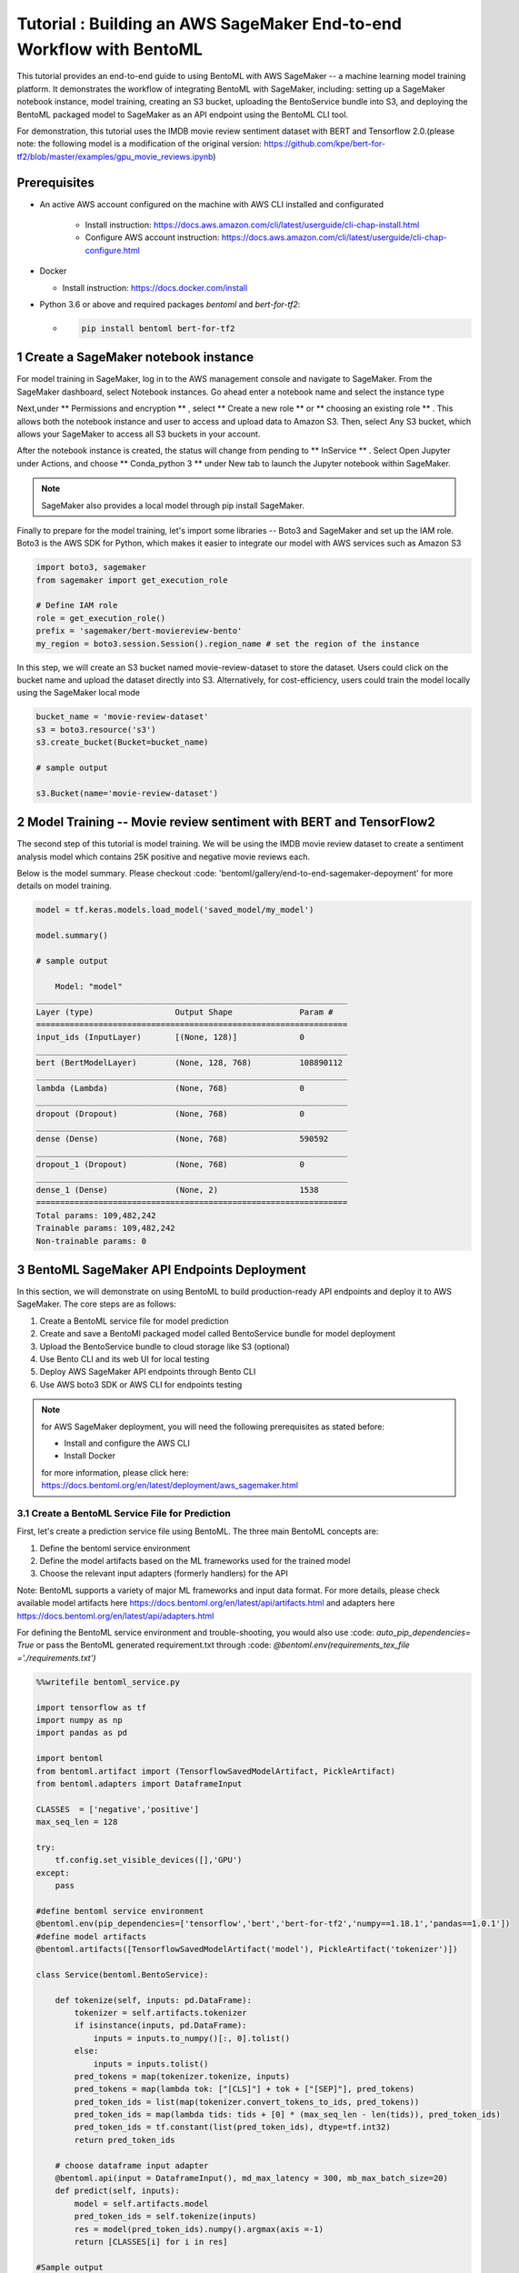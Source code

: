 Tutorial : Building an AWS SageMaker End-to-end Workflow with BentoML
=====================================================================

This tutorial provides an end-to-end guide to using BentoML with AWS SageMaker -- a machine learning model training platform. It demonstrates the workflow of integrating BentoML with SageMaker, including: setting up a SageMaker notebook instance, model training, creating an S3 bucket, uploading the BentoService bundle into S3, and deploying the BentoML packaged model to SageMaker as an API endpoint using the BentoML CLI tool.

For demonstration, this tutorial uses the IMDB movie review sentiment dataset with BERT and Tensorflow 2.0.(please note: the following model is a modification of the original version: https://github.com/kpe/bert-for-tf2/blob/master/examples/gpu_movie_reviews.ipynb)

Prerequisites
-------------
* An active AWS account configured on the machine with AWS CLI installed and configurated

    * Install instruction: https://docs.aws.amazon.com/cli/latest/userguide/cli-chap-install.html

    * Configure AWS account instruction: https://docs.aws.amazon.com/cli/latest/userguide/cli-chap-configure.html

* Docker 

  * Install instruction: https://docs.docker.com/install

* Python 3.6 or above and required packages `bentoml` and `bert-for-tf2`:

  * .. code-block:: bash

        pip install bentoml bert-for-tf2


1 Create a SageMaker notebook instance
---------------------------------------

For model training in SageMaker, log in to the AWS management console and navigate to SageMaker. From the SageMaker dashboard, select Notebook instances. Go ahead enter a notebook name and select the instance type

.. image:: ../_static/img/create-notebook-instance

Next,under ** Permissions and encryption ** , select ** Create a new role ** or ** choosing an existing role ** . This allows both the notebook instance and user to access and upload data to Amazon S3. Then, select Any S3 bucket, which allows your SageMaker to access all S3 buckets in your account.

.. image:: ../_static//img/create-IAM-role

After the notebook instance is created, the status will change from pending to ** InService ** . Select Open Jupyter under Actions, and choose ** Conda_python 3 ** under New tab to launch the Jupyter notebook within SageMaker.

.. note::

    SageMaker also provides a local model through pip install SageMaker.

Finally to prepare for the model training, let's import some libraries -- Boto3 and SageMaker and set up the IAM role. Boto3 is the AWS SDK for Python, which makes it easier to integrate our model with AWS services such as Amazon S3

.. code-block:: python

    import boto3, sagemaker
    from sagemaker import get_execution_role

    # Define IAM role
    role = get_execution_role()
    prefix = 'sagemaker/bert-moviereview-bento'
    my_region = boto3.session.Session().region_name # set the region of the instance    

In this step, we will create an S3 bucket named movie-review-dataset to store the dataset. Users could click on the bucket name and upload the dataset directly into S3. Alternatively, for cost-efficiency, users could train the model locally using the SageMaker local mode

.. code-block:: python

    bucket_name = 'movie-review-dataset'
    s3 = boto3.resource('s3')
    s3.create_bucket(Bucket=bucket_name)

    # sample output

    s3.Bucket(name='movie-review-dataset')


.. image:: ../_static/img/create-s3-bucket


2 Model Training -- Movie review sentiment with BERT and TensorFlow2
---------------------------------------------------------------------

The second step of this tutorial is model training. We will be using the IMDB movie review dataset to create a sentiment analysis model which contains 25K positive and negative movie reviews each.

Below is the model summary. Please checkout :code: 'bentoml/gallery/end-to-end-sagemaker-depoyment' for more details on model training.

.. code-block:: python

    model = tf.keras.models.load_model('saved_model/my_model')

    model.summary()

    # sample output

        Model: "model"
    _________________________________________________________________
    Layer (type)                 Output Shape              Param #   
    =================================================================
    input_ids (InputLayer)       [(None, 128)]             0         
    _________________________________________________________________
    bert (BertModelLayer)        (None, 128, 768)          108890112 
    _________________________________________________________________
    lambda (Lambda)              (None, 768)               0         
    _________________________________________________________________
    dropout (Dropout)            (None, 768)               0         
    _________________________________________________________________
    dense (Dense)                (None, 768)               590592    
    _________________________________________________________________
    dropout_1 (Dropout)          (None, 768)               0         
    _________________________________________________________________
    dense_1 (Dense)              (None, 2)                 1538      
    =================================================================
    Total params: 109,482,242
    Trainable params: 109,482,242
    Non-trainable params: 0


3 BentoML SageMaker API Endpoints Deployment
---------------------------------------------

In this section, we will demonstrate on using BentoML to build production-ready API endpoints and deploy it to AWS SageMaker. The core steps are as follows:

1. Create a BentoML service file for model prediction 
2. Create and save a BentoMl packaged model called BentoService bundle for model deployment
3. Upload the BentoService bundle to cloud storage like S3 (optional)
4. Use Bento CLI and its web UI for local testing
5. Deploy AWS SageMaker API endpoints through Bento CLI
6. Use AWS boto3 SDK or AWS CLI for endpoints testing

.. note::

    for AWS SageMaker deployment, you will need the following prerequisites as stated before: 

    * Install and configure the AWS CLI 
    * Install Docker

    for more information, please click here: https://docs.bentoml.org/en/latest/deployment/aws_sagemaker.html

================================================
3.1 Create a BentoML Service File for Prediction
================================================

First, let's create a prediction service file using BentoML. The three main BentoML concepts are:

1. Define the bentoml service environment
2. Define the model artifacts based on the ML frameworks used for the trained model
3. Choose the relevant input adapters (formerly handlers) for the API

Note: BentoML supports a variety of major ML frameworks and input data format. For more details, please check available model artifacts here
https://docs.bentoml.org/en/latest/api/artifacts.html and adapters here https://docs.bentoml.org/en/latest/api/adapters.html

For defining the BentoML service environment and trouble-shooting, you would also use  :code: `auto_pip_dependencies= True` or pass the BentoML generated requirement.txt through  :code: `@bentoml.env(requirements_tex_file ='./requirements.txt')`

.. code-block:: python

    %%writefile bentoml_service.py

    import tensorflow as tf
    import numpy as np
    import pandas as pd

    import bentoml
    from bentoml.artifact import (TensorflowSavedModelArtifact, PickleArtifact)
    from bentoml.adapters import DataframeInput

    CLASSES  = ['negative','positive']
    max_seq_len = 128

    try:
        tf.config.set_visible_devices([],'GPU') 
    except:
        pass

    #define bentoml service environment
    @bentoml.env(pip_dependencies=['tensorflow','bert','bert-for-tf2','numpy==1.18.1','pandas==1.0.1'])
    #define model artifacts
    @bentoml.artifacts([TensorflowSavedModelArtifact('model'), PickleArtifact('tokenizer')])

    class Service(bentoml.BentoService):

        def tokenize(self, inputs: pd.DataFrame):
            tokenizer = self.artifacts.tokenizer
            if isinstance(inputs, pd.DataFrame):
                inputs = inputs.to_numpy()[:, 0].tolist()
            else: 
                inputs = inputs.tolist()
            pred_tokens = map(tokenizer.tokenize, inputs)
            pred_tokens = map(lambda tok: ["[CLS]"] + tok + ["[SEP]"], pred_tokens)
            pred_token_ids = list(map(tokenizer.convert_tokens_to_ids, pred_tokens))
            pred_token_ids = map(lambda tids: tids + [0] * (max_seq_len - len(tids)), pred_token_ids)
            pred_token_ids = tf.constant(list(pred_token_ids), dtype=tf.int32)
            return pred_token_ids
        
        # choose dataframe input adapter 
        @bentoml.api(input = DataframeInput(), md_max_latency = 300, mb_max_batch_size=20)
        def predict(self, inputs):
            model = self.artifacts.model
            pred_token_ids = self.tokenize(inputs)
            res = model(pred_token_ids).numpy().argmax(axis =-1)
            return [CLASSES[i] for i in res]
    
    #Sample output
    Overwriting bentoml_service.py

========================================
3.2 Create and Save BentoService Bundle
========================================

The following few lines of codes demonstrate the simplicity and time-saving benefits of using BentoML. Here, we first create a BentoService instance and then use the BentoService ** pack method ** to bundle our trained movie review model together. Finally, we use the BentoService ** save method ** to save this BentoService bundle, which is now ready for inference. This process eliminates the needs for reproducing the same prediction service for testing and production environment - making it easier for data science teams to deploy their models.
By default, the BentoService bundle is saved under  :code: `~/bentoml/repository/directory`. Users could also modify the model repository through BentoML's standalone component  :code: `YataiService`, for more information, please visit here: https://docs.bentoml.org/en/latest/concepts.html#model-management

.. code-block:: python

    from bentoml_service import Service

    #create a service instance for the movie review model
    bento_svc = Service()

    # pack model artifacts
    bento_svc.pack('model',model)
    bento_svc.pack('tokenizer',tokenizer)

    #save the prediction service for model serving 
    saved_path = bento_svc.save()

    # sample output

    INFO:tensorflow:Assets written to: /private/var/folders/vn/bytl5x0n3vgg1vmg7n6qkqtc0000gn/T/bentoml-temp-35n_doz7/Service/artifacts/model_saved_model/assets
    [2020-06-25 19:57:01,302] INFO - Detect BentoML installed in development model, copying local BentoML module file to target saved bundle path
    running sdist
    running egg_info
    writing BentoML.egg-info/PKG-INFO
    writing dependency_links to BentoML.egg-info/dependency_links.txt
    writing entry points to BentoML.egg-info/entry_points.txt
    writing requirements to BentoML.egg-info/requires.txt
    writing top-level names to BentoML.egg-info/top_level.txt
    reading manifest file 'BentoML.egg-info/SOURCES.txt'
    reading manifest template 'MANIFEST.in'
    ...
    ...
    UPDATING BentoML-0.8.1+0.g5b6bd29.dirty/bentoml/_version.py
    set BentoML-0.8.1+0.g5b6bd29.dirty/bentoml/_version.py to '0.8.1+0.g5b6bd29.dirty'
    Creating tar archive
    removing 'BentoML-0.8.1+0.g5b6bd29.dirty' (and everything under it)
    [2020-06-25 19:57:03,142] WARNING - Saved BentoService bundle version mismatch: loading BentoService bundle create with BentoML version 0.8.1,  but loading from BentoML version 0.8.1+0.g5b6bd29.dirty
    [2020-06-25 19:57:03,958] INFO - BentoService bundle 'Service:20200625195616_62D0DB' saved to: /Users/amy/bentoml/repository/Service/20200625195616_62D0DB


=================================
Upload BentoService Bundle to S3
=================================

As mentioned earlier, BentoML also provides ways to change the model repository - allowing data science teams to share the BentoService bundle easily for better collaborations. One way is by uploading it to the cloud services such as AWS S3. Using the same scripts as above and passing the S3 bucket URL into  :code: `.save()` , it will deploy the BentoService bundle directly into the S3 movie-review-dataset bucket we created earlier.

.. code-block:: python

    from bentoml_service import Service

    #create a service instance for the movie review model
    bento_svc = Service()
 
    # pack model artifacts
    bento_svc.pack('model',model)
    bento_svc.pack('tokenizer',tokenizer)

    #save the prediction service to aws S3
    saved_path = bento_svc.save(''s3://movie-review-dataset/'')

.. image:: ../_static/img/show-saved-bentoservice-in-s3


================================
3.3 Show Existing BentoServices
================================

Using the BentoML CLI, we can see a list of BentoService generated here

.. code-block:: bash

    > bentoml list

    #sample output

        BENTO_SERVICE                         AGE                 APIS                                   ARTIFACTS
    Service:20200625195616_62D0DB         29.09 seconds       predict<DataframeInput:DefaultOutput>  model<TensorflowSavedModelArtifact>, tokenizer<PickleArtifact>
    Service:20200622153915_614FE2         3 days and 4 hours  predict<DataframeInput:DefaultOutput>  model<TensorflowSavedModelArtifact>, tokenizer<PickleArtifact>
    Service:20200622113634_A6EFDD         3 days and 8 hours  predict<DataframeInput:DefaultOutput>  model<TensorflowSavedModelArtifact>, tokenizer<PickleArtifact>
    IrisClassifier:20200615204826_CAA9DD  1 week and 2 days   predict<DataframeInput:DefaultOutput>  model<SklearnModelArtifact>
    IrisClassifier:20200615194906_60F775  1 week and 3 days   predict<DataframeInput:DefaultOutput>  model<SklearnModelArtifact>


=================================================
3.4.1 Test REST API Locally -- Online API Serving
=================================================

Before deploying the model to AWS SageMaker, we could test it locally first using the BentoML CLI. By using  :code: `bentoml serve`, it provides a near real-time prediction via API endpoints.

.. image:: ../_static/img/bento-web-ui

.. code-block:: bash

    > bentoml serve Service:20200702134432_033DAB  

    # sample output

    2020-06-26 13:43:49.603289: I tensorflow/core/platform/cpu_feature_guard.cc:143] Your CPU supports instructions that this TensorFlow binary was not compiled to use: AVX2 AVX512F FMA
    2020-06-26 13:43:49.634653: I tensorflow/compiler/xla/service/service.cc:168] XLA service 0x7f8e1d8f9410 initialized for platform Host (this does not guarantee that XLA will be used). Devices:
    2020-06-26 13:43:49.634673: I tensorflow/compiler/xla/service/service.cc:176]   StreamExecutor device (0): Host, Default Version
    * Serving Flask app "Service" (lazy loading)
    * Environment: production
    WARNING: This is a development server. Do not use it in a production deployment.
    Use a production WSGI server instead.
    * Debug mode: off
    * Running on http://127.0.0.1:5000/ (Press CTRL+C to quit)
    127.0.0.1 - - [26/Jun/2020 13:44:08] "GET / HTTP/1.1" 200 -
    127.0.0.1 - - [26/Jun/2020 13:44:09] "GET /static/swagger-ui.css HTTP/1.1" 200 -
    127.0.0.1 - - [26/Jun/2020 13:44:09] "GET /static/swagger-ui-bundle.js HTTP/1.1" 304 -
    127.0.0.1 - - [26/Jun/2020 13:44:09] "GET /docs.json HTTP/1.1" 200 -
    127.0.0.1 - - [26/Jun/2020 13:44:39] "POST /predict HTTP/1.1" 200 -


.. image:: ../_static/img/bento-serve-testing


====================================================
3.4.2 Test REST API Locally -- Offline Batch Serving
====================================================

Alternatively, we could also use  :code: `bentoml run` for local testing. BentoML provides many other model serving methods, such as: adaptive micro-batching, edge serving,and programmatic access. Please visit here: https://docs.bentoml.org/en/latest/concepts.html#model-serving

.. code-block:: bash

    > bentoml run Service:20200702134432_033DAB   predict --input '["the acting was a bit lacking."]'

    # sample output

    [2020-06-25 19:59:59,724] WARNING - BentoML local changes detected - Local BentoML repository including all code changes will be packaged together with saved bundle created, under './bundled_pip_dependencies' directory. For using a modified version of BentoML for production deployment, it is recommended to set the 'core/bentoml_deploy_version' config to a http location or your BentoML for on github, e.g.: 'bentoml_deploy_version = git+https://github.com/{username}/bentoml.git@{branch}'
    [2020-06-25 19:59:59,747] WARNING - Saved BentoService bundle version mismatch: loading BentoService bundle create with BentoML version 0.8.1,  but loading from BentoML version 0.8.1+0.g5b6bd29.dirty
    [2020-06-25 20:00:03,274] WARNING - bert package does not exist in the current python session
    2020-06-25 20:00:04.447236: I tensorflow/core/platform/cpu_feature_guard.cc:143] Your CPU supports instructions that this TensorFlow binary was not compiled to use: AVX2 AVX512F FMA
    2020-06-25 20:00:04.460749: I tensorflow/compiler/xla/service/service.cc:168] XLA service 0x7faeed381050 initialized for platform Host (this does not guarantee that XLA will be used). Devices:
    2020-06-25 20:00:04.460780: I tensorflow/compiler/xla/service/service.cc:176]   StreamExecutor device (0): Host, Default Version
    ['negative']


===========================
3.5 Deploy to AWS SageMaker
===========================

Finally, we are ready to deploy our BentoML packaged model to AWS SageMaker. We need to pass the deployment name, the BentoService name and the API name. Depending on the size of the BentoService generated, the deployment for this tutorial took about 30mins.

.. code-block:: bash

    > bentoml sagemaker deploy sagemaker-moviereview-deployment -b Service:20200702134432_033DAB  --api-name predict

    # sample output

    Deploying Sagemaker deployment /[2020-06-25 20:16:14,382] INFO - Step 1/9 : FROM bentoml/model-server:0.8.1
    [2020-06-25 20:16:14,383] INFO - 

    [2020-06-25 20:16:14,383] INFO -  ---> e326316eaf10

    [2020-06-25 20:16:14,383] INFO - Step 2/9 : ENV PORT 8080
    [2020-06-25 20:16:14,384] INFO - 

    ...
    ...

    /[2020-06-25 20:18:34,080] INFO - Successfully built 1e52bd886529

    [2020-06-25 20:18:34,085] INFO - Successfully tagged 899399195124.dkr.ecr.us-east-1.amazonaws.com/service-sagemaker:20200625195616_62D0DB

    \[2020-06-25 20:53:09,669] INFO - ApplyDeployment (bert-moviereview-sagemaker, namespace dev) succeeded
    Successfully created AWS Sagemaker deployment bert-moviereview-sagemaker
    {
    "namespace": "dev",
    "name": "sagemaker-moviereview-sagemaker",
    "spec": {
        "bentoName": "Service",
        "bentoVersion": "20200702134432_033DAB",
        "operator": "AWS_SAGEMAKER",
        "sagemakerOperatorConfig": {
        "region": "us-east-1",
        "instanceType": "ml.m4.xlarge",
        "instanceCount": 1,
        "apiName": "predict",
        "timeout": 60
        }
    },
    "state": {
        "state": "RUNNING",
        "infoJson": {
        "EndpointName": "dev-bert-moviereview-sagemaker",
        "EndpointArn": "arn:aws:sagemaker:us-east-1:899399195124:endpoint/dev-sagemaker-moviereview-sagemaker",
        "EndpointConfigName": "dev-bert-moviereview-sagemaker-Service-20200702134432_033DAB",
        "ProductionVariants": [
            {
            "VariantName": "dev-sagemaker-moviereview-sagemaker-Service-20200702134432_033DAB",
            "DeployedImages": [
                {
                "SpecifiedImage": "899399195124.dkr.ecr.us-east-1.amazonaws.com/service-sagemaker:20200702134432_033DAB",
                "ResolvedImage": "899399195124.dkr.ecr.us-east-1.amazonaws.com/service-sagemaker@sha256:c064de18b75b18da26f5b8743491e13542a179915d5ea36ce4b8e971c6611062",
                "ResolutionTime": "2020-06-25 20:53:14.176000-04:00"
                }
            ],
            "CurrentWeight": 1.0,
            "DesiredWeight": 1.0,
            "CurrentInstanceCount": 1,
            "DesiredInstanceCount": 1
            }
        ],
        "EndpointStatus": "InService",
        "CreationTime": "2020-06-25 20:53:09.599000-04:00",
        "LastModifiedTime": "2020-06-25 20:59:33.149000-04:00",
        "ResponseMetadata": {
            "RequestId": "202c6fcf-048c-45e8-ab11-3dcc5771072b",
            "HTTPStatusCode": 200,
            "HTTPHeaders": {
            "x-amzn-requestid": "202c6fcf-048c-45e8-ab11-3dcc5771072b",
            "content-type": "application/x-amz-json-1.1",
            "content-length": "831",
            "date": "Fri, 26 Jun 2020 00:59:34 GMT"
            },
            "RetryAttempts": 0
        }
        },
        "timestamp": "2020-06-26T00:59:34.850115Z"
    },
    "createdAt": "2020-06-26T00:15:56.839917Z",
    "lastUpdatedAt": "2020-06-26T00:15:56.839947Z"
    }


======================================
3.6 Test API Endpoints Using Boto3 SDK
======================================

Now, we are ready to test the SageMaker API endpoints by creating a small script using the AWS boto3 SDK. Alternatively, users could also use the AWS CLI to test the endpoint. Please visit https://awscli.amazonaws.com/v2/documentation/api/latest/reference/sagemaker-runtime/invoke-endpoint.html

.. code-block:: python

    import boto3
    import json

    endpoint = 'dev-sagemaker-moviereview-deployment'
    runtime = boto3.Session().client('sagemaker-runtime')

    movie_example = '["The acting was a bit lacking."]'

    response = runtime.invoke_endpoint(EndpointName=endpoint, ContentType='application/json', Body=movie_example)
    # Unpack response
    result = json.loads(response['Body'].read().decode())

    print(result)

    # sample output 

    ['negative']


4 Terminate AWS Resources
-------------------------

Lastly, do not forget to terminate the AWS resources used in this tutorial. Users could also clean up used resources by logging into the SageMaker console. For more information, please see here: https://docs.aws.amazon.com/sagemaker/latest/dg/ex1-cleanup.html

.. code-block:: python

    bucket_to_delete = boto3.resource('s3').Bucket('movie-review-dataset')
    bucket_to_delete.objects.all().delete()
    sagemaker.Session().delete_endpoint('dev-sagemaker-moviereview-deployment')










